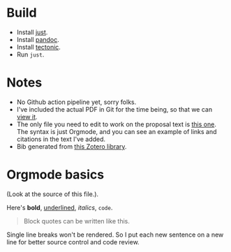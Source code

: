 * Build
- Install [[https://github.com/casey/just][just]].
- Install [[https://pandoc.org/][pandoc]].
- Install [[https://github.com/tectonic-typesetting/tectonic][tectonic]].
- Run ~just~.

* Notes 
- No Github action pipeline yet, sorry folks.
- I've included the actual PDF in Git for the time being, so that we can [[./proposal.pdf][view it]].
- The only file you need to edit to work on the proposal text is [[./proposal.org][this one]]. The syntax is just Orgmode, and you can see an example of links and citations in the text I've added. 
- Bib generated from [[https://www.zotero.org/groups/5686187/vector-databases/library][this Zotero library]].

* Orgmode basics
(Look at the source of this file.).

Here's *bold*, _underlined_, /italics/, ~code~. 

#+begin_quote
Block quotes can be written like this.
#+end_quote

Single line breaks won't be rendered.
So I put each new sentence on a new line for better source control and code review.
